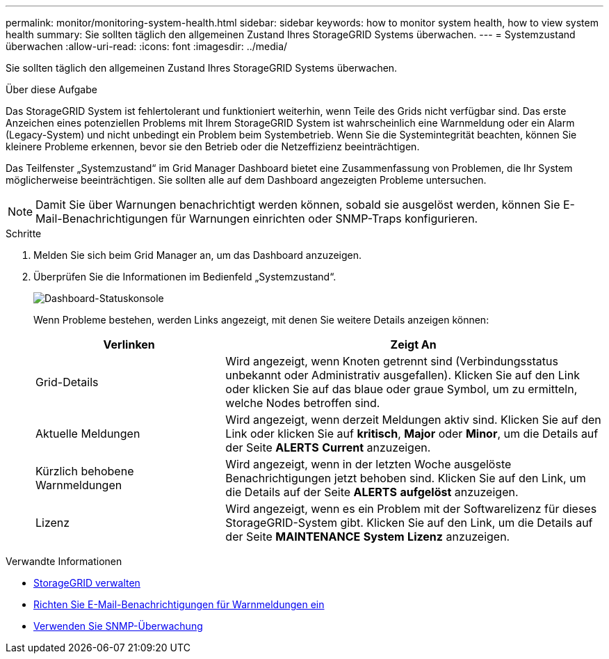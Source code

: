 ---
permalink: monitor/monitoring-system-health.html 
sidebar: sidebar 
keywords: how to monitor system health, how to view system health 
summary: Sie sollten täglich den allgemeinen Zustand Ihres StorageGRID Systems überwachen. 
---
= Systemzustand überwachen
:allow-uri-read: 
:icons: font
:imagesdir: ../media/


[role="lead"]
Sie sollten täglich den allgemeinen Zustand Ihres StorageGRID Systems überwachen.

.Über diese Aufgabe
Das StorageGRID System ist fehlertolerant und funktioniert weiterhin, wenn Teile des Grids nicht verfügbar sind. Das erste Anzeichen eines potenziellen Problems mit Ihrem StorageGRID System ist wahrscheinlich eine Warnmeldung oder ein Alarm (Legacy-System) und nicht unbedingt ein Problem beim Systembetrieb. Wenn Sie die Systemintegrität beachten, können Sie kleinere Probleme erkennen, bevor sie den Betrieb oder die Netzeffizienz beeinträchtigen.

Das Teilfenster „Systemzustand“ im Grid Manager Dashboard bietet eine Zusammenfassung von Problemen, die Ihr System möglicherweise beeinträchtigen. Sie sollten alle auf dem Dashboard angezeigten Probleme untersuchen.


NOTE: Damit Sie über Warnungen benachrichtigt werden können, sobald sie ausgelöst werden, können Sie E-Mail-Benachrichtigungen für Warnungen einrichten oder SNMP-Traps konfigurieren.

.Schritte
. Melden Sie sich beim Grid Manager an, um das Dashboard anzuzeigen.
. Überprüfen Sie die Informationen im Bedienfeld „Systemzustand“.
+
image::../media/dashboard_health_panel.png[Dashboard-Statuskonsole]

+
Wenn Probleme bestehen, werden Links angezeigt, mit denen Sie weitere Details anzeigen können:

+
[cols="1a,2a"]
|===
| Verlinken | Zeigt An 


 a| 
Grid-Details
 a| 
Wird angezeigt, wenn Knoten getrennt sind (Verbindungsstatus unbekannt oder Administrativ ausgefallen). Klicken Sie auf den Link oder klicken Sie auf das blaue oder graue Symbol, um zu ermitteln, welche Nodes betroffen sind.



 a| 
Aktuelle Meldungen
 a| 
Wird angezeigt, wenn derzeit Meldungen aktiv sind. Klicken Sie auf den Link oder klicken Sie auf *kritisch*, *Major* oder *Minor*, um die Details auf der Seite *ALERTS* *Current* anzuzeigen.



 a| 
Kürzlich behobene Warnmeldungen
 a| 
Wird angezeigt, wenn in der letzten Woche ausgelöste Benachrichtigungen jetzt behoben sind. Klicken Sie auf den Link, um die Details auf der Seite *ALERTS* *aufgelöst* anzuzeigen.



 a| 
Lizenz
 a| 
Wird angezeigt, wenn es ein Problem mit der Softwarelizenz für dieses StorageGRID-System gibt. Klicken Sie auf den Link, um die Details auf der Seite *MAINTENANCE* *System* *Lizenz* anzuzeigen.

|===


.Verwandte Informationen
* xref:../admin/index.adoc[StorageGRID verwalten]
* xref:email-alert-notifications.adoc[Richten Sie E-Mail-Benachrichtigungen für Warnmeldungen ein]
* xref:using-snmp-monitoring.adoc[Verwenden Sie SNMP-Überwachung]

